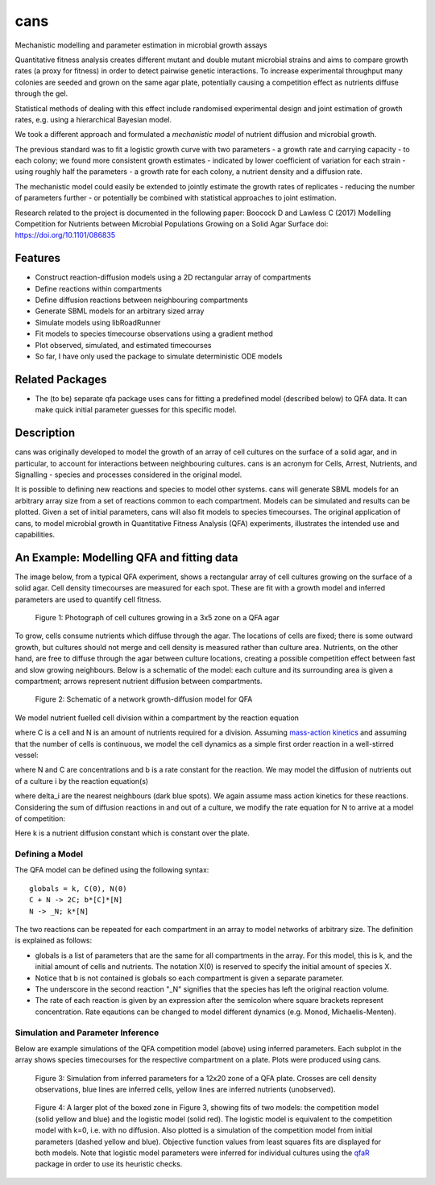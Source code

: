 cans
====
Mechanistic modelling and parameter estimation in microbial growth
assays

Quantitative fitness analysis creates different mutant and double
mutant microbial strains and aims to compare growth rates (a proxy for
fitness) in order to detect pairwise genetic interactions. To increase
experimental throughput many colonies are seeded and grown on the same
agar plate, potentially causing a competition effect as nutrients
diffuse through the gel.

Statistical methods of dealing with this effect include randomised
experimental design and joint estimation of growth rates, e.g. using a
hierarchical Bayesian model.

We took a different approach and formulated a *mechanistic model* of
nutrient diffusion and microbial growth.

The previous standard was to fit a logistic growth curve with two
parameters - a growth rate and carrying capacity - to each colony; we
found more consistent growth estimates - indicated by lower
coefficient of variation for each strain - using roughly half the
parameters - a growth rate for each colony, a nutrient density and a
diffusion rate.

The mechanistic model could easily be extended to jointly estimate the
growth rates of replicates - reducing the number of parameters further
- or potentially be combined with statistical approaches to joint
estimation.

Research related to the project is documented in the following paper:
Boocock D and Lawless C (2017)
Modelling Competition for Nutrients between Microbial Populations Growing on a Solid Agar Surface
doi: https://doi.org/10.1101/086835

Features
--------

- Construct reaction-diffusion models using a 2D rectangular array
  of compartments
- Define reactions within compartments
- Define diffusion reactions between neighbouring compartments
- Generate SBML models for an arbitrary sized array
- Simulate models using libRoadRunner
- Fit models to species timecourse observations using a gradient
  method
- Plot observed, simulated, and estimated timecourses
- So far, I have only used the package to simulate deterministic ODE
  models

Related Packages
----------------

- The (to be) separate qfa package uses cans for fitting a predefined
  model (described below) to QFA data. It can make quick initial
  parameter guesses for this specific model.

Description
-----------

cans was originally developed to model the growth of an array of cell
cultures on the surface of a solid agar, and in particular, to account
for interactions between neighbouring cultures. cans is an acronym for
Cells, Arrest, Nutrients, and Signalling - species and processes
considered in the original model.

It is possible to defining new reactions and species to model other
systems. cans will generate SBML models for an arbitrary array size
from a set of reactions common to each compartment. Models can be
simulated and results can be plotted. Given a set of initial
parameters, cans will also fit models to species timecourses. The
original application of cans, to model microbial growth in
Quantitative Fitness Analysis (QFA) experiments, illustrates the
intended use and capabilities.

An Example: Modelling QFA and fitting data
------------------------------------------

The image below, from a typical QFA experiment, shows a rectangular
array of cell cultures growing on the surface of a solid agar. Cell
density timecourses are measured for each spot. These are fit with a
growth model and inferred parameters are used to quantify cell
fitness.

.. figure:: http://farm6.staticflickr.com/5310/5658435523_c2e43729f1_b.jpg
   :width: 600px
   :alt: Photograph of an array of cell cultures on a QFA agar

   Figure 1: Photograph of cell cultures growing in a 3x5 zone on a
   QFA agar

To grow, cells consume nutrients which diffuse through the agar. The
locations of cells are fixed; there is some outward growth, but
cultures should not merge and cell density is measured rather than
culture area. Nutrients, on the other hand, are free to diffuse
through the agar between culture locations, creating a possible
competition effect between fast and slow growing neighbours. Below is
a schematic of the model: each culture and its surrounding area is
given a compartment; arrows represent nutrient diffusion between
compartments.

.. figure:: https://cloud.githubusercontent.com/assets/14029228/20231386/56343f2e-a859-11e6-9bdb-6eb92a36ba5d.png
   :width: 400px
   :alt: Schematic of a network growth-diffusion model for QFA

   Figure 2: Schematic of a network growth-diffusion model for QFA

We model nutrient fuelled cell division within a compartment by the
reaction equation

.. image:: https://cloud.githubusercontent.com/assets/14029228/20245183/d278a8d2-a993-11e6-9473-cab94455f9f7.jpg
   :alt: Equation N + C goes to 2C

..
   .. math::
       C + N \rightarrow 2C,

where C is a cell and N is an amount of nutrients required for a
division. Assuming `mass-action kinetics`_ and assuming that the
number of cells is continuous, we model the cell dynamics as a simple
first order reaction in a well-stirred vessel:

.. _mass-action kinetics: https://en.wikipedia.org/wiki/Law_of_mass_action


.. image:: https://cloud.githubusercontent.com/assets/14029228/20245228/c3ceb0c8-a994-11e6-9263-cd5b24f06bd3.jpg
   :alt: Rate equations for C and N

..
   .. math::
      \frac{dC}{dt} = bNC,\ \ \ \ \ \ \ \ \ \ \frac{dN}{dt} = -bNC,


where N and C are concentrations and b is a rate constant for the
reaction. We may model the diffusion of nutrients out of a culture i
by the reaction equation(s)

.. image:: https://cloud.githubusercontent.com/assets/14029228/20245243/0c2afb2e-a995-11e6-8e87-c6e4cfce3114.jpg
   :alt: Equation for nutrient diffusion

..
   .. math::
     N_{i} \rightarrow N_{j} \ \ \ \ \ \forall\ j \in \delta_{i},

where delta_i are the nearest neighbours (dark blue spots). We again
assume mass action kinetics for these reactions. Considering the sum
of diffusion reactions in and out of a culture, we modify the rate
equation for N to arrive at a model of competition:

.. image:: https://cloud.githubusercontent.com/assets/14029228/20245254/3ac81818-a995-11e6-8aa2-15feefca046d.jpg
   :alt: Rate equations for competition model

..
   .. math::
      \frac{dC_{i}}{dt} = b_{i}N_{i}C_{i},\ \ \ \ \ \ \ \ \ \ \frac{dN_{i}}{dt} = - b_{i}N_{i}C_{i} - k\sum_{j \epsilon \delta_i}(N_{i} - N_{j}).

Here k is a nutrient diffusion constant which is constant over the
plate.

Defining a Model
________________

The QFA model can be defined using the following syntax:

::

   globals = k, C(0), N(0)
   C + N -> 2C; b*[C]*[N]
   N -> _N; k*[N]

The two reactions can be repeated for each compartment in an array to
model networks of arbitrary size. The definition is explained as
follows:

- globals is a list of parameters that are the same for all
  compartments in the array. For this model, this is k, and the
  initial amount of cells and nutrients. The notation X(0) is reserved
  to specify the initial amount of species X.
- Notice that b is not contained is globals so each compartment is
  given a separate parameter.
- The underscore in the second reaction "_N" signifies that the
  species has left the original reaction volume.
- The rate of each reaction is given by an expression after the
  semicolon where square brackets represent concentration. Rate
  eqautions can be changed to model different dynamics (e.g. Monod,
  Michaelis-Menten).


Simulation and Parameter Inference
__________________________________

Below are example simulations of the QFA competition model (above)
using inferred parameters. Each subplot in the array shows species
timecourses for the respective compartment on a plate. Plots were
produced using cans.

.. figure:: https://cloud.githubusercontent.com/assets/14029228/20231510/58eacd04-a85a-11e6-92bf-487db9c04f91.png
   :width: 800px
   :alt: 12x20 simulation of a fit to a QFA plate

   Figure 3: Simulation from inferred parameters for a 12x20 zone of a QFA
   plate. Crosses are cell density observations, blue lines are
   inferred cells, yellow lines are inferred nutrients (unobserved).


.. figure:: https://cloud.githubusercontent.com/assets/14029228/20234291/04e28ae6-a871-11e6-8590-41a20f073626.png
   :width: 600px
   :alt: 3x3 simulation of a fit to a QFA plate using two models

   Figure 4: A larger plot of the boxed zone in Figure 3, showing fits
   of two models: the competition model (solid yellow and blue) and
   the logistic model (solid red). The logistic model is equivalent to
   the competition model with k=0, i.e. with no diffusion. Also
   plotted is a simulation of the competition model from initial
   parameters (dashed yellow and blue). Objective function values from
   least squares fits are displayed for both models. Note that
   logistic model parameters were inferred for individual cultures
   using the `qfaR`_ package in order to use its heuristic checks.

.. _qfaR: http://qfa.r-forge.r-project.org/


..
   TODO ----
   _________

   * [ ] Refactor and remove redundancies
   * [ ] Create parser
   * [ ] Add examples to the wiki showing how to create a model, solve
      it, and plot the simulation.
   * [ ] Other examples, e.g. inference, can go in scripts
